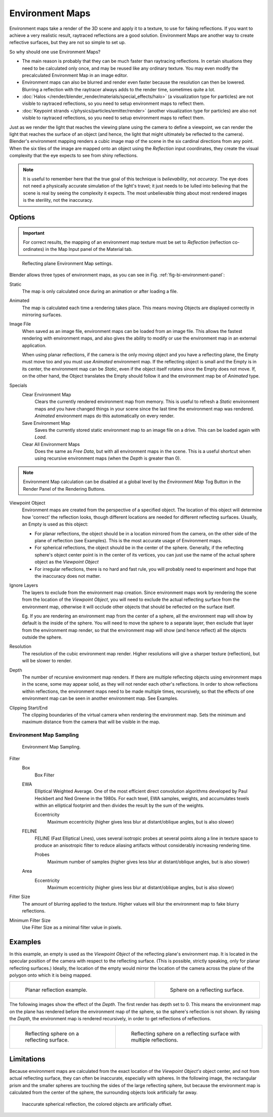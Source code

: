 .. _bpy.types.EnvironmentMapTexture:

****************
Environment Maps
****************

Environment maps take a render of the 3D scene and apply it to a texture,
to use for faking reflections. If you want to achieve a very realistic result,
raytraced reflections are a good solution.
Environment Maps are another way to create reflective surfaces,
but they are not so simple to set up.

So why should one use Environment Maps?

- The main reason is probably that they can be much faster than raytracing reflections.
  In certain situations they need to be calculated only once, and may be reused like any ordinary texture.
  You may even modify the precalculated Environment Map in an image editor.
- Environment maps can also be blurred and render even faster because the resolution can then be lowered.
  Blurring a reflection with the raytracer always adds to the render time, sometimes quite a lot.
- :doc:`Halos </render/blender_render/materials/special_effects/halo>`
  (a visualization type for particles) are not visible to raytraced reflections,
  so you need to setup environment maps to reflect them.
- :doc:`Keypoint strands </physics/particles/emitter/render>`
  (another visualization type for particles) are also not visible to raytraced reflections,
  so you need to setup environment maps to reflect them.

Just as we render the light that reaches the viewing plane using the camera to define a
viewpoint, we can render the light that reaches the
surface of an object (and hence, the light that might ultimately be reflected to the camera).
Blender's environment mapping renders a
cubic image map of the scene in the six cardinal directions from any point. When the six tiles
of the image are mapped onto an object using the *Reflection* input coordinates,
they create the visual complexity that the eye expects to see from shiny reflections.

.. note::

   It is useful to remember here that the true goal of this technique is *believability*,
   not *accuracy*. The eye does not need a physically accurate simulation of the light's travel;
   it just needs to be lulled into believing that the scene is real by seeing the complexity it
   expects. The most unbelievable thing about most rendered images is the sterility,
   not the inaccuracy.


Options
=======

.. important::

   For correct results, the mapping of an environment map texture must be set to *Reflection*
   (reflection co-ordinates) in the Map Input panel of the Material tab.

.. _fig-bi-environment-panel:

.. figure:: /images/render_blender-render_textures_environment-map.png

   Reflecting plane Environment Map settings.


Blender allows three types of environment maps,
as you can see in Fig. :ref:`fig-bi-environment-panel`:

Static
   The map is only calculated once during an animation or after loading a file.
Animated
   The map is calculated each time a rendering takes place.
   This means moving Objects are displayed correctly in mirroring surfaces.
Image File
   When saved as an image file, environment maps can be loaded from an image file.
   This allows the fastest rendering with environment maps,
   and also gives the ability to modify or use the environment map in an external application.

   When using planar reflections, if the camera is the only moving object and you have a reflecting plane,
   the Empty must move too and you must use *Animated* environment map.
   If the reflecting object is small and the Empty is in its center, the environment map can be *Static*,
   even if the object itself rotates since the Empty does not move. If, on the other hand,
   the Object translates the Empty should follow it and the environment map be of *Animated* type.
Specials
   Clear Environment Map
      Clears the currently rendered environment map from memory.
      This is useful to refresh a *Static* environment maps and you have changed
      things in your scene since the last time the environment map was rendered.
      *Animated* environment maps do this automatically on every render.
   Save Environment Map
      Saves the currently stored static environment map to an image file on a drive.
      This can be loaded again with *Load*.
   Clear All Environment Maps
      Does the same as *Free Data*, but with all environment maps in the scene.
      This is a useful shortcut when using recursive environment maps (when the *Depth* is greater than 0).

.. note::

   Environment Map calculation can be disabled at a global level
   by the *Environment Map* Tog Button in the Render
   Panel of the Rendering Buttons.


Viewpoint Object
   Environment maps are created from the perspective of a specified object.
   The location of this object will determine how 'correct' the reflection looks,
   though different locations are needed for different reflecting surfaces.
   Usually, an Empty is used as this object:

   - For planar reflections, the object should be in a location mirrored from the camera,
     on the other side of the plane of reflection (see Examples).
     This is the most accurate usage of Environment maps.
   - For spherical reflections, the object should be in the center of the sphere. Generally,
     if the reflecting sphere's object center point is in the center of its vertices,
     you can just use the name of the actual sphere object as the *Viewpoint Object*
   - For irregular reflections, there is no hard and fast rule,
     you will probably need to experiment and hope that the inaccuracy does not matter.

Ignore Layers
   The layers to exclude from the environment map creation.
   Since environment maps work by rendering the scene from the location of the *Viewpoint Object*,
   you will need to exclude the actual reflecting surface from the environment map,
   otherwise it will occlude other objects that should be reflected on the surface itself.

   Eg. If you are rendering an environment map from the center of a sphere,
   all the environment map will show by default is the inside of the sphere.
   You will need to move the sphere to a separate layer, then exclude that layer from the environment map render,
   so that the environment map will show (and hence reflect) all the objects outside the sphere.

Resolution
   The resolution of the cubic environment map render. Higher resolutions will give a sharper texture (reflection),
   but will be slower to render.

Depth
   The number of recursive environment map renders.
   If there are multiple reflecting objects using environment maps in the scene, some may appear solid,
   as they will not render each other's reflections. In order to show reflections within reflections,
   the environment maps need to be made multiple times, recursively,
   so that the effects of one environment map can be seen in another environment map. See Examples.

Clipping Start/End
   The clipping boundaries of the virtual camera when rendering the environment map.
   Sets the minimum and maximum distance from the camera that will be visible in the map.


Environment Map Sampling
------------------------

.. figure:: /images/render_blender-render_textures_environment-map-sampling.png

   Environment Map Sampling.


Filter
   Box
      Box Filter
   EWA
      Elliptical Weighted Average.
      One of the most efficient direct convolution algorithms developed by Paul Heckbert and Ned Greene in the 1980s.
      For each texel, EWA samples, weights,
      and accumulates texels within an elliptical footprint and then divides the result by the sum of the weights.

      Eccentricity
         Maximum eccentricity (higher gives less blur at distant/oblique angles, but is also slower)
   FELINE
      FELINE (Fast Elliptical Lines),
      uses several isotropic probes at several points along a line in texture space
      to produce an anisotropic filter to reduce aliasing artifacts without considerably increasing rendering time.

      Probes
         Maximum number of samples (higher gives less blur at distant/oblique angles, but is also slower)

   Area
      Eccentricity
         Maximum eccentricity (higher gives less blur at distant/oblique angles, but is also slower)


Filter Size
   The amount of blurring applied to the texture.
   Higher values will blur the environment map to fake blurry reflections.

Minimum Filter Size
   Use Filter Size as a minimal filter value in pixels.


Examples
========

In this example,
an empty is used as the *Viewpoint Object* of the reflecting plane's environment map.
It is located in the specular position of the camera with respect to the reflecting surface.
(This is possible, strictly speaking, only for planar reflecting surfaces.) Ideally, the
location of the empty would mirror the location of the camera across the plane of the polygon
onto which it is being mapped.

.. list-table::
   :widths: 58 42

   * - .. figure:: /images/render_blender-render_textures_types_environment_example-1.png

          Planar reflection example.

     - .. figure:: /images/render_blender-render_textures_types_environment_example-2.jpg

          Sphere on a reflecting surface.


The following images show the effect of the *Depth*.
The first render has depth set to 0. This means the environment map on the plane has rendered
before the environment map of the sphere, so the sphere's reflection is not shown.
By raising the *Depth*, the environment map is rendered recursively,
in order to get reflections of reflections.

.. list-table::

   * - .. figure:: /images/render_blender-render_textures_types_environment_example-3.jpg

          Reflecting sphere on a reflecting surface.

     - .. figure:: /images/render_blender-render_textures_types_environment_example-4.jpg

          Reflecting sphere on a reflecting surface with multiple reflections.


Limitations
===========

Because environment maps are calculated from the exact location of the *Viewpoint Object's* object center,
and not from actual reflecting surface, they can often be inaccurate, especially with spheres.
In the following image, the rectangular prism and the smaller spheres
are touching the sides of the large reflecting sphere,
but because the environment map is calculated from the center of the sphere,
the surrounding objects look artificially far away.

.. figure:: /images/render_blender-render_textures_types_environment_limitations.jpg

   Inaccurate spherical reflection, the colored objects are artificially offset.
